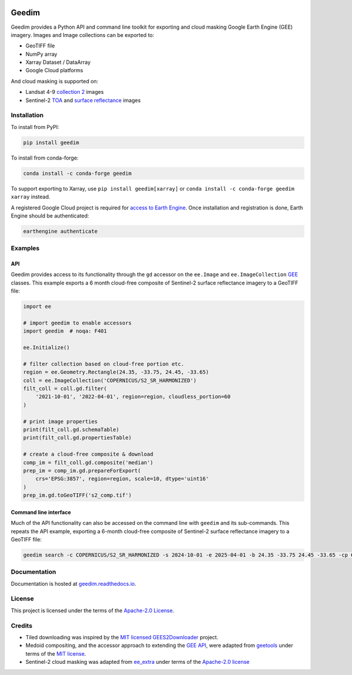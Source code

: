 |Tests| |codecov| |PyPI version| |conda-forge version| |docs| |License|

Geedim
======

.. description_start

Geedim provides a Python API and command line toolkit for exporting and cloud masking Google Earth Engine (GEE) imagery.  Images and Image collections can be exported to:

- GeoTIFF file
- NumPy array
- Xarray Dataset / DataArray
- Google Cloud platforms

And cloud masking is supported on:

- Landsat 4-9 `collection 2 <https://developers.google.com/earth-engine/datasets/catalog/landsat>`__ images
- Sentinel-2 `TOA <https://developers.google.com/earth-engine/datasets/catalog/COPERNICUS_S2_HARMONIZED>`__ and `surface reflectance <https://developers.google.com/earth-engine/datasets/catalog/COPERNICUS_S2_SR_HARMONIZED>`__ images

.. description_end

.. install_start

Installation
------------

To install from PyPI:

.. code:: shell

   pip install geedim

To install from conda-forge:

.. code:: shell

   conda install -c conda-forge geedim

To support exporting to Xarray, use ``pip install geedim[xarray]`` or ``conda install -c conda-forge geedim xarray`` instead.

A registered Google Cloud project is required for `access to Earth Engine <https://developers.google.com/earth-engine/guides/access#get_access_to_earth_engine>`__.  Once installation and registration is done, Earth Engine should be authenticated:

.. code:: shell

   earthengine authenticate

.. install_end

Examples
--------

API
~~~

Geedim provides access to its functionality through the ``gd`` accessor on the ``ee.Image`` and ``ee.ImageCollection`` `GEE <https://github.com/google/earthengine-api>`__ classes.  This example exports a 6 month cloud-free composite of Sentinel-2 surface reflectance imagery to a GeoTIFF file:

.. code:: python

    import ee

    # import geedim to enable accessors
    import geedim  # noqa: F401

    ee.Initialize()

    # filter collection based on cloud-free portion etc.
    region = ee.Geometry.Rectangle(24.35, -33.75, 24.45, -33.65)
    coll = ee.ImageCollection('COPERNICUS/S2_SR_HARMONIZED')
    filt_coll = coll.gd.filter(
        '2021-10-01', '2022-04-01', region=region, cloudless_portion=60
    )

    # print image properties
    print(filt_coll.gd.schemaTable)
    print(filt_coll.gd.propertiesTable)

    # create a cloud-free composite & download
    comp_im = filt_coll.gd.composite('median')
    prep_im = comp_im.gd.prepareForExport(
        crs='EPSG:3857', region=region, scale=10, dtype='uint16'
    )
    prep_im.gd.toGeoTIFF('s2_comp.tif')


Command line interface
~~~~~~~~~~~~~~~~~~~~~~

Much of the API functionality can also be accessed on the command line with ``geedim`` and its sub-commands.  This repeats the API example, exporting a 6-month cloud-free composite of Sentinel-2 surface reflectance imagery to a GeoTIFF file:

.. code:: shell

    geedim search -c COPERNICUS/S2_SR_HARMONIZED -s 2024-10-01 -e 2025-04-01 -b 24.35 -33.75 24.45 -33.65 -cp 60 composite -cm median download -c EPSG:3857 -r - -s 10 -dt uint16


Documentation
-------------

Documentation is hosted at `geedim.readthedocs.io <https://geedim.readthedocs.io/>`__.

License
-------

This project is licensed under the terms of the `Apache-2.0 License <https://github.com/leftfield-geospatial/geedim/blob/main/LICENSE>`__.

Credits
-------

-  Tiled downloading was inspired by the `MIT licensed <https://github.com/cordmaur/GEES2Downloader/blob/main/LICENSE>`__ `GEES2Downloader <https://github.com/cordmaur/GEES2Downloader>`__ project.
-  Medoid compositing, and the accessor approach to extending the `GEE API <https://github.com/google/earthengine-api>`__, were adapted from `geetools <https://github.com/gee-community/geetools>`__ under terms of the
   `MIT license <https://github.com/gee-community/geetools/blob/master/LICENSE>`__.
-  Sentinel-2 cloud masking was adapted from `ee_extra <https://github.com/r-earthengine/ee_extra>`__ under
   terms of the `Apache-2.0 license <https://github.com/r-earthengine/ee_extra/blob/master/LICENSE>`__



.. |Tests| image:: https://github.com/leftfield-geospatial/geedim/actions/workflows/run-unit-tests.yml/badge.svg
   :target: https://github.com/leftfield-geospatial/geedim/actions/workflows/run-unit-tests.yml
.. |codecov| image:: https://codecov.io/gh/leftfield-geospatial/geedim/branch/main/graph/badge.svg?token=69GZNQ3TI3
   :target: https://codecov.io/gh/leftfield-geospatial/geedim
.. |PyPI version| image:: https://img.shields.io/pypi/v/geedim.svg
   :target: https://pypi.org/project/geedim/
.. |conda-forge version| image:: https://img.shields.io/conda/vn/conda-forge/geedim.svg
   :alt: conda-forge
   :target: https://anaconda.org/conda-forge/geedim
.. |docs| image:: https://readthedocs.org/projects/geedim/badge/?version=latest
   :target: https://geedim.readthedocs.io/en/latest/?badge=latest
.. |License| image:: https://img.shields.io/badge/License-Apache%202.0-blue.svg
   :target: https://opensource.org/licenses/Apache-2.0
